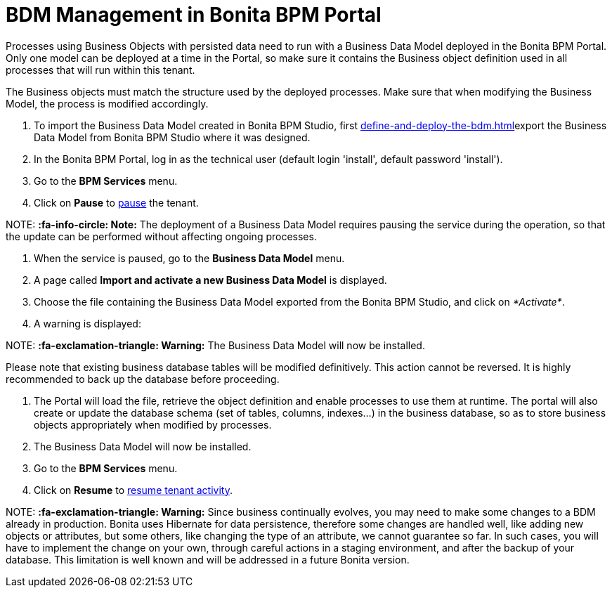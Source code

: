 = BDM Management in Bonita BPM Portal

Processes using Business Objects with persisted data need to run with a Business Data Model deployed in the Bonita BPM Portal.
Only one model can be deployed at a time in the Portal, so make sure it contains the Business object definition used in all processes that will run within this tenant.

The Business objects must match the structure used by the deployed processes. Make sure that when modifying the Business Model, the process is modified accordingly.

. To import the Business Data Model created in Bonita BPM Studio, first xref:define-and-deploy-the-bdm.adoc[]export the Business Data Model from Bonita BPM Studio where it was designed.
. In the Bonita BPM Portal, log in as the technical user (default login 'install', default password 'install').
. Go to the *BPM Services* menu.
. Click on *Pause* to xref:pause-and-resume-bpm-services.adoc[pause] the tenant.

NOTE:
*:fa-info-circle: Note:* The deployment of a Business Data Model requires pausing the service during the operation, so that the update can be performed without affecting ongoing processes.


. When the service is paused, go to the *Business Data Model* menu.
. A page called *Import and activate a new Business Data Model* is displayed.
. Choose the file containing the Business Data Model exported from the Bonita BPM Studio, and click on _*Activate*_.
. A warning is displayed:

NOTE:
*:fa-exclamation-triangle: Warning:* The Business Data Model will now be installed.


Please note that existing business database tables will be modified definitively. This action cannot be reversed. It is highly recommended to back up the database before proceeding.

. The Portal will load the file, retrieve the object definition and enable processes to use them at runtime. The portal will also create or update the database schema (set of tables, columns, indexes...)
in the business database, so as to store business objects appropriately when modified by processes.
. The Business Data Model will now be installed.
. Go to the *BPM Services* menu.
. Click on *Resume* to xref:pause-and-resume-bpm-services.adoc[resume tenant activity].

NOTE:
*:fa-exclamation-triangle: Warning:*  Since business continually evolves, you may need to make some changes to a BDM already in production.
Bonita uses Hibernate for data persistence, therefore some changes are handled well, like adding new objects or attributes, but some others, like changing the type of an attribute, we cannot guarantee so far.
In such cases, you will have to implement the change on your own, through careful actions in a staging environment, and after the backup of your database.
This limitation is well known and will be addressed in a future Bonita version.

